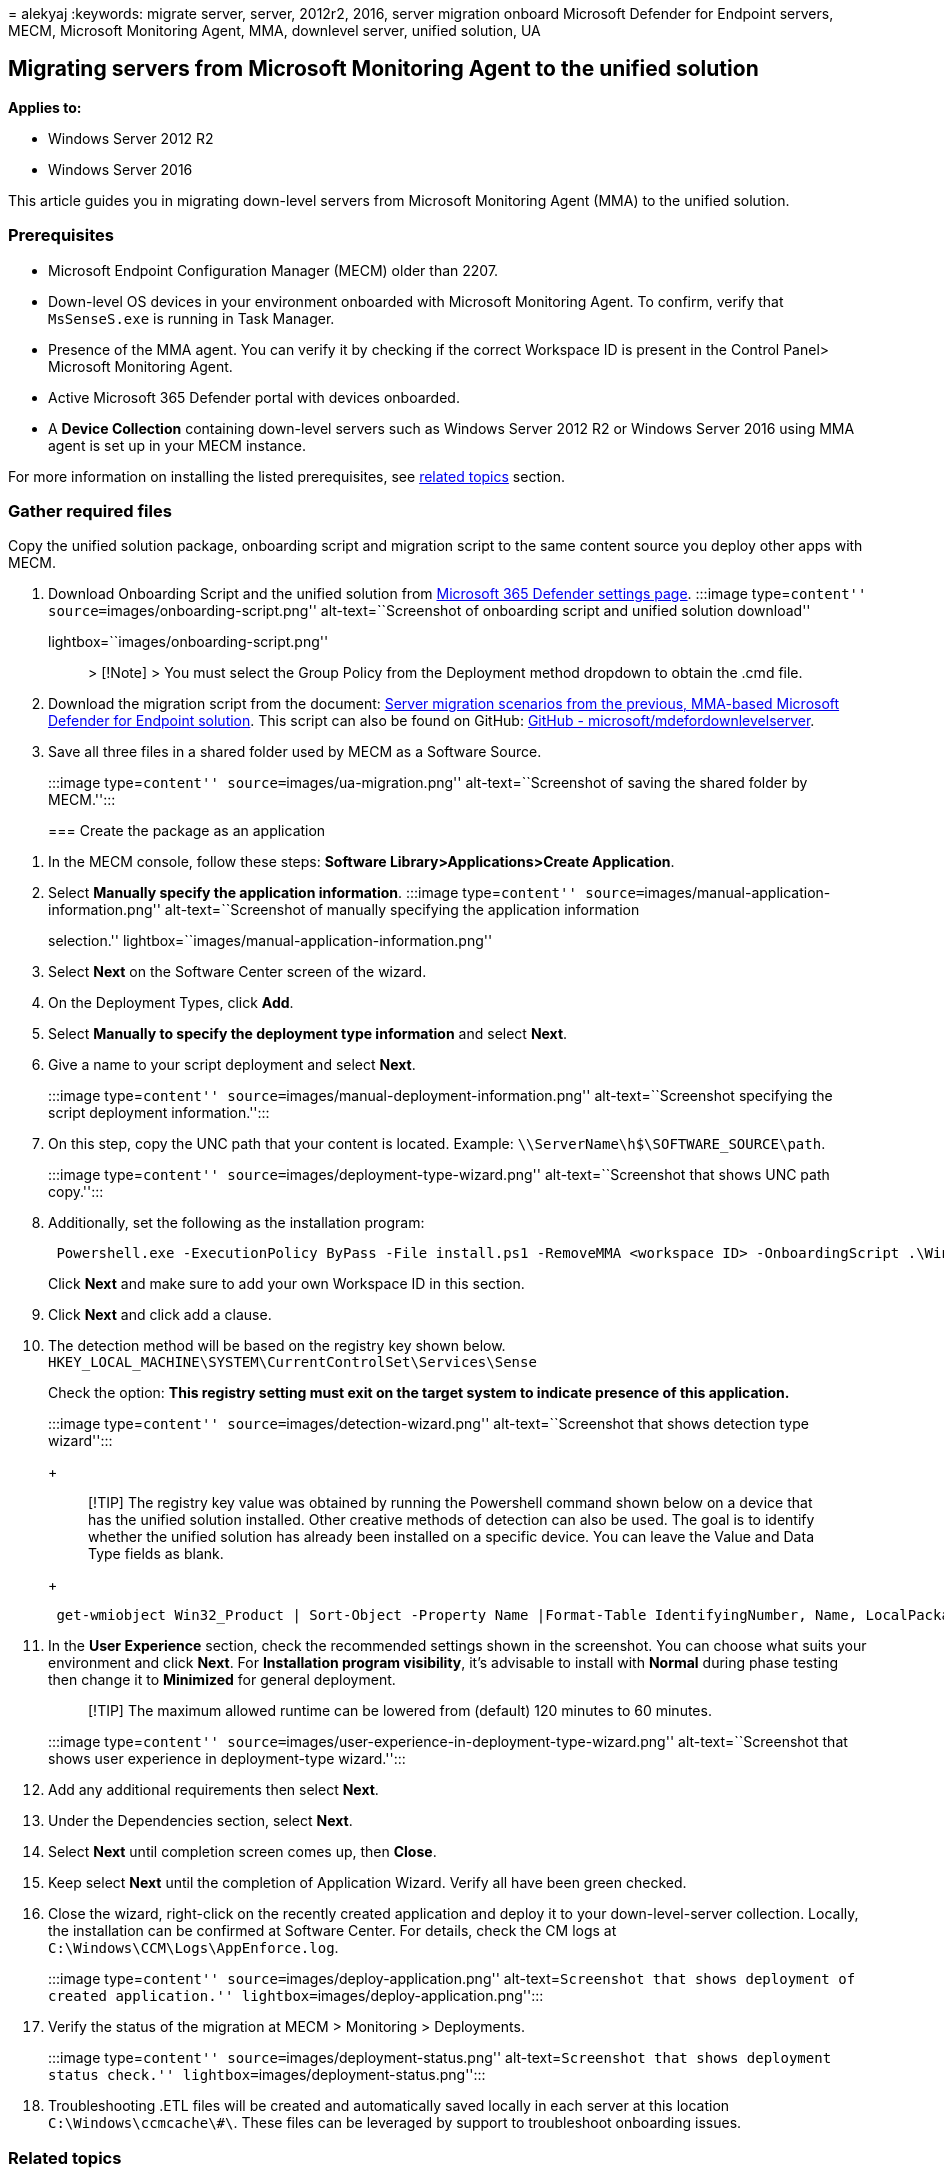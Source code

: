 = 
alekyaj
:keywords: migrate server, server, 2012r2, 2016, server migration
onboard Microsoft Defender for Endpoint servers, MECM, Microsoft
Monitoring Agent, MMA, downlevel server, unified solution, UA

== Migrating servers from Microsoft Monitoring Agent to the unified solution

*Applies to:*

* Windows Server 2012 R2
* Windows Server 2016

This article guides you in migrating down-level servers from Microsoft
Monitoring Agent (MMA) to the unified solution.

=== Prerequisites

* Microsoft Endpoint Configuration Manager (MECM) older than 2207.
* Down-level OS devices in your environment onboarded with Microsoft
Monitoring Agent. To confirm, verify that `MsSenseS.exe` is running in
Task Manager.
* Presence of the MMA agent. You can verify it by checking if the
correct Workspace ID is present in the Control Panel> Microsoft
Monitoring Agent.
* Active Microsoft 365 Defender portal with devices onboarded.
* A *Device Collection* containing down-level servers such as Windows
Server 2012 R2 or Windows Server 2016 using MMA agent is set up in your
MECM instance.

For more information on installing the listed prerequisites, see
link:#related-topics[related topics] section.

=== Gather required files

Copy the unified solution package, onboarding script and migration
script to the same content source you deploy other apps with MECM.

[arabic]
. Download Onboarding Script and the unified solution from
https://sip.security.microsoft.com/preferences2/onboarding[Microsoft 365
Defender settings page]. :::image type=``content''
source=``images/onboarding-script.png'' alt-text=``Screenshot of
onboarding script and unified solution download''
lightbox=``images/onboarding-script.png''::: > [!Note] > You must select
the Group Policy from the Deployment method dropdown to obtain the .cmd
file.
. Download the migration script from the document:
link:server-migration.md[Server migration scenarios from the previous&#44;
MMA-based Microsoft Defender for Endpoint solution]. This script can
also be found on GitHub:
https://github.com/microsoft/mdefordownlevelserver[GitHub -
microsoft/mdefordownlevelserver].
. Save all three files in a shared folder used by MECM as a Software
Source.
+
:::image type=``content'' source=``images/ua-migration.png''
alt-text=``Screenshot of saving the shared folder by MECM.'':::

=== Create the package as an application

[arabic]
. In the MECM console, follow these steps: *Software
Library>Applications>Create Application*.
. Select *Manually specify the application information*. :::image
type=``content'' source=``images/manual-application-information.png''
alt-text=``Screenshot of manually specifying the application information
selection.'' lightbox=``images/manual-application-information.png'':::
. Select *Next* on the Software Center screen of the wizard.
. On the Deployment Types, click *Add*.
. Select *Manually to specify the deployment type information* and
select *Next*.
. Give a name to your script deployment and select *Next*.
+
:::image type=``content''
source=``images/manual-deployment-information.png''
alt-text=``Screenshot specifying the script deployment information.'':::
. On this step, copy the UNC path that your content is located. Example:
`\\ServerName\h$\SOFTWARE_SOURCE\path`.
+
:::image type=``content'' source=``images/deployment-type-wizard.png''
alt-text=``Screenshot that shows UNC path copy.'':::
. Additionally, set the following as the installation program:
+
[source,powershell]
----
 Powershell.exe -ExecutionPolicy ByPass -File install.ps1 -RemoveMMA <workspace ID> -OnboardingScript .\WindowsDefenderATPOnboardingScript.cmd 
----
+
Click *Next* and make sure to add your own Workspace ID in this section.
. Click *Next* and click add a clause.
. The detection method will be based on the registry key shown below.
`HKEY_LOCAL_MACHINE\SYSTEM\CurrentControlSet\Services\Sense`
+
Check the option: *This registry setting must exit on the target system
to indicate presence of this application.*
+
:::image type=``content'' source=``images/detection-wizard.png''
alt-text=``Screenshot that shows detection type wizard'':::
+
____
[!TIP] The registry key value was obtained by running the Powershell
command shown below on a device that has the unified solution installed.
Other creative methods of detection can also be used. The goal is to
identify whether the unified solution has already been installed on a
specific device. You can leave the Value and Data Type fields as blank.
____
+
[source,powershell]
----
 get-wmiobject Win32_Product | Sort-Object -Property Name |Format-Table IdentifyingNumber, Name, LocalPackage -AutoSize 
----
. In the *User Experience* section, check the recommended settings shown
in the screenshot. You can choose what suits your environment and click
*Next*. For *Installation program visibility*, it’s advisable to install
with *Normal* during phase testing then change it to *Minimized* for
general deployment.
+
____
[!TIP] The maximum allowed runtime can be lowered from (default) 120
minutes to 60 minutes.
____
+
:::image type=``content''
source=``images/user-experience-in-deployment-type-wizard.png''
alt-text=``Screenshot that shows user experience in deployment-type
wizard.'':::
. Add any additional requirements then select *Next*.
. Under the Dependencies section, select *Next*.
. Select *Next* until completion screen comes up, then *Close*.
. Keep select *Next* until the completion of Application Wizard. Verify
all have been green checked.
. Close the wizard, right-click on the recently created application and
deploy it to your down-level-server collection. Locally, the
installation can be confirmed at Software Center. For details, check the
CM logs at `C:\Windows\CCM\Logs\AppEnforce.log`.
+
:::image type=``content'' source=``images/deploy-application.png''
alt-text=``Screenshot that shows deployment of created application.''
lightbox=``images/deploy-application.png'':::
. Verify the status of the migration at MECM > Monitoring > Deployments.
+
:::image type=``content'' source=``images/deployment-status.png''
alt-text=``Screenshot that shows deployment status check.''
lightbox=``images/deployment-status.png'':::
. Troubleshooting .ETL files will be created and automatically saved
locally in each server at this location `C:\Windows\ccmcache\#\`. These
files can be leveraged by support to troubleshoot onboarding issues.

=== Related topics

* link:/services-hub/health/mma-setup[Microsoft Monitoring Agent Setup]
* link:/mem/configmgr/apps/deploy-use/deploy-applications[Deploy
applications - Configuration Manager]
* link:/mem/configmgr/protect/deploy-use/defender-advanced-threat-protection[Microsoft
Defender for Endpoint - Configuration Manager]
* link:configure-server-endpoints.md[Onboard Windows servers to the
Microsoft Defender for Endpoint service]
* https://techcommunity.microsoft.com/t5/microsoft-defender-for-endpoint/defending-windows-server-2012-r2-and-2016/ba-p/2783292[Microsoft
Defender for Endpoint: Defending Windows Server 2012 R2 and 2016]
